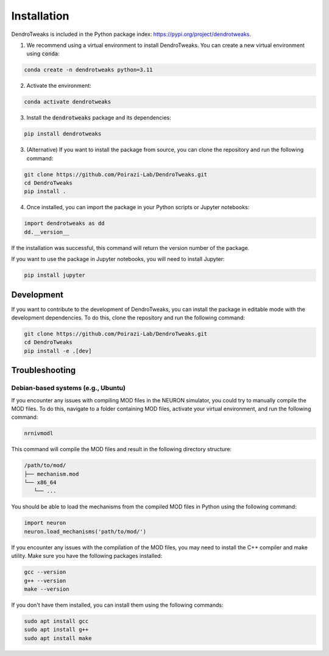Installation
============

DendroTweaks is included in the Python package index: https://pypi.org/project/dendrotweaks.

1. We recommend using a virtual environment to install DendroTweaks. You can create a new virtual environment using :code:`conda`:

.. code-block:: bash

   conda create -n dendrotweaks python=3.11

2. Activate the environment:

.. code-block:: bash

   conda activate dendrotweaks

3. Install the :code:`dendrotweaks` package and its dependencies:
  
.. code-block:: bash

   pip install dendrotweaks

3. (Alternative) If you want to install the package from source, you can clone the repository and run the following command:

.. code-block:: bash

   git clone https://github.com/Poirazi-Lab/DendroTweaks.git
   cd DendroTweaks
   pip install .

4. Once installed, you can import the package in your Python scripts or Jupyter notebooks:

.. code-block:: python

   import dendrotweaks as dd
   dd.__version__

If the installation was successful, this command will return the version number of the package.

If you want to use the package in Jupyter notebooks, you will need to install Jupyter:

.. code-block:: bash

   pip install jupyter

Development
---------------

If you want to contribute to the development of DendroTweaks, you can install the package in editable mode with
the development dependencies. To do this, clone the repository and run the following command:

.. code-block:: bash

   git clone https://github.com/Poirazi-Lab/DendroTweaks.git
   cd DendroTweaks
   pip install -e .[dev]


Troubleshooting
---------------

Debian-based systems (e.g., Ubuntu)
~~~~~~~~~~~~~~~~~~~~~~~~~~~~~~~~~~~


If you encounter any issues with compiling MOD files in the NEURON simulator, you could try to 
manually compile the MOD files. To do this,
navigate to a folder containing MOD files, activate your virtual environment, 
and run the following command:

.. code-block:: bash

   nrnivmodl

This command will compile the MOD files and result in the following directory 
structure:

.. code-block:: bash

   /path/to/mod/
   ├── mechanism.mod
   └── x86_64
      └── ...

You should be able to load the mechanisms from the compiled MOD files 
in Python using the following command:

.. code-block:: python

   import neuron
   neuron.load_mechanisms('path/to/mod/')

If you encounter any issues with the compilation of the MOD files, 
you may need to install the C++ compiler and make utility. 
Make sure you have the following packages installed:

.. code-block:: bash

   gcc --version
   g++ --version
   make --version

If you don't have them installed, you can install them using the following commands:

.. code-block:: bash

   sudo apt install gcc
   sudo apt install g++
   sudo apt install make
